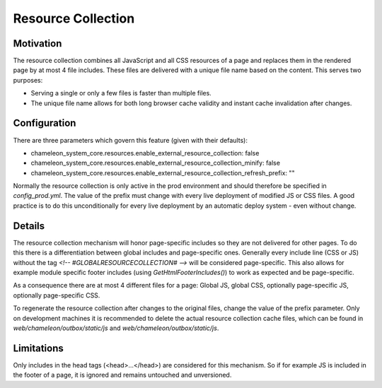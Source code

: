 Resource Collection
===================

Motivation
----------

The resource collection combines all JavaScript and all CSS resources of a page and replaces them in the
rendered page by at most 4 file includes. These files are delivered with a unique file name based on the content.
This serves two purposes:

- Serving a single or only a few files is faster than multiple files.
- The unique file name allows for both long browser cache validity and instant cache invalidation after changes.

Configuration
-------------

There are three parameters which govern this feature (given with their defaults):

- chameleon_system_core.resources.enable_external_resource_collection: false
- chameleon_system_core.resources.enable_external_resource_collection_minify: false
- chameleon_system_core.resources.enable_external_resource_collection_refresh_prefix: ""

Normally the resource collection is only active in the prod environment and should therefore be specified in `config_prod.yml`.
The value of the prefix must change with every live deployment of modified JS or CSS files. A good practice is to do this unconditionally for every live deployment by an automatic deploy system - even without change.

Details
-------

The resource collection mechanism will honor page-specific includes so they are not delivered for other pages.
To do this there is a differentiation between global includes and page-specific ones. Generally every include line
(CSS or JS) without the tag `<!-- #GLOBALRESOURCECOLLECTION# -->` will be considered page-specific.
This also allows for example module specific footer includes (using `GetHtmlFooterIncludes()`) to work as expected and be
page-specific.

As a consequence there are at most 4 different files for a page: Global JS, global CSS, optionally page-specific JS, optionally page-specific CSS.

To regenerate the resource collection after changes to the original files, change the value of the prefix parameter.
Only on development machines it is recommended to delete the actual resource collection cache files, which can be found in `web/chameleon/outbox/static/js` and `web/chameleon/outbox/static/js`.

Limitations
-----------

Only includes in the head tags (<head>...</head>) are considered for this mechanism. So if for example JS is included in the footer of a page, it is ignored and remains untouched and unversioned.
